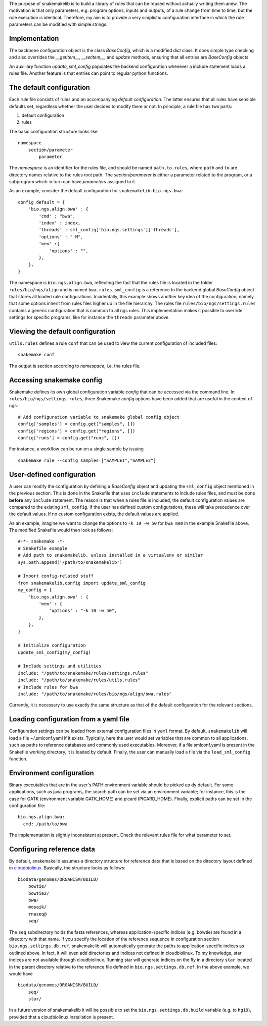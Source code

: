 The purpose of snakemakelib is to build a library of rules that can be
reused without actually writing them anew. The motivation is that only
parameters, e.g. program options, inputs and outputs, of a rule change
from time to time, but the rule execution is identical. Therefore, my
aim is to provide a very simplistic configuration interface in which the
rule parameters can be modified with simple strings.

Implementation
~~~~~~~~~~~~~~

The backbone configuration object is the class *BaseConfig*, which is a
modified *dict* class. It does simple type checking and also overrides
the *\_\_getitem\_\_*, *\_\_setitem\_\_*, and *update* methods, ensuring
that all entries are *BaseConfig* objects.

An auxiliary function *update\_sml\_config* populates the backend
configuration whenever a include statement loads a rules file. Another
feature is that entries can point to regular python functions.

The default configuration
~~~~~~~~~~~~~~~~~~~~~~~~~

Each rule file consists of rules and an accompanying *default
configuration*. The latter ensures that all rules have sensible defaults
set, regardless whether the user decides to modify them or not. In
principle, a rule file has two parts:

1. default configuration
2. rules

The basic configuration structure looks like

::

    namespace
        section/parameter
            parameter

The *namespace* is an identifier for the rules file, and should be named
``path.to.rules``, where ``path`` and ``to`` are directory names
relative to the rules root path. The *section/parameter* is either a
parameter related to the program, or a subprogram which in turn can have
*parameters* assigned to it.

As an example, consider the default configuration for
``snakemakelib.bio.ngs.bwa``:

::

    config_default = { 
        'bio.ngs.align.bwa' : {
            'cmd' : "bwa",
            'index' : index,
            'threads' : sml_config['bio.ngs.settings']['threads'],
            'options' : "-M",
            'mem' :{
                'options' : "",
            },
        },
    }

The namespace is ``bio.ngs.align.bwa``, reflecting the fact that the
rules file is located in the folder ``rules/bio/ngs/align`` and is named
``bwa.rules``. ``sml_config`` is a reference to the backend global
*BaseConfig* object that stores all loaded rule configurations.
Incidentally, this example shows another key idea of the configuration,
namely that some options inherit from rules files higher up in the file
hierarchy. The rules file ``rules/bio/ngs/settings.rules`` contains a
generic configuration that is common to all ngs rules. This
implementation makes it possible to override settings for specific
programs, like for instance the ``threads`` parameter above.

Viewing the default configuration
~~~~~~~~~~~~~~~~~~~~~~~~~~~~~~~~~

``utils.rules`` defines a rule ``conf`` that can be used to view the
current configuration of included files:

::

    snakemake conf

The output is section according to *namespace*, i.e. the rules file.

Accessing snakemake config
~~~~~~~~~~~~~~~~~~~~~~~~~~

Snakemake defines its own global configuration variable *config* that
can be accessed via the command line. In
``rules/bio/ngs/settings.rules``, three Snakemake *config* options have
been added that are useful in the context of ngs:

::

    # Add configuration variable to snakemake global config object
    config['samples'] = config.get("samples", [])
    config['regions'] = config.get("regions", []) 
    config['runs'] = config.get("runs", [])

For instance, a workflow can be run on a single sample by issuing

::

    snakemake rule --config samples=["SAMPLE1","SAMPLE2"]

User-defined configuration
~~~~~~~~~~~~~~~~~~~~~~~~~~

A user can modify the configuration by defining a *BaseConfig* object
and updating the ``sml_config`` object mentioned in the previous
section. This is done in the Snakefile that uses ``include`` statements
to include rules files, and must be done **before** any ``include``
statement. The reason is that when a rules file is included, the default
configuration values are compared to the existing ``sml_config``. If the
user has defined custom configurations, these will take precedence over
the default values. If no custom configuration exists, the default
values are applied.

As an example, imagine we want to change the options to ``-k 10 -w 50``
for ``bwa mem`` in the example Snakefile above. The modified Snakefile
would then look as follows:

::

    #-*- snakemake -*-
    # Snakefile example
    # Add path to snakemakelib, unless installed in a virtualenv or similar
    sys.path.append('/path/to/snakemakelib')

    # Import config-related stuff
    from snakemakelib.config import update_sml_config
    my_config = {
        'bio.ngs.align.bwa' : {
            'mem' : {
                'options' : "-k 10 -w 50",
            },
        },
    }

    # Initialize configuration
    update_sml_config(my_config)

    # Include settings and utilities
    include: "/path/to/snakemake/rules/settings.rules"
    include: "/path/to/snakemake/rules/utils.rules"
    # Include rules for bwa
    include: "/path/to/snakemake/rules/bio/ngs/align/bwa.rules"

Currently, it is necessary to use exactly the same structure as that of
the default configuration for the relevant sections.

Loading configuration from a yaml file
~~~~~~~~~~~~~~~~~~~~~~~~~~~~~~~~~~~~~~

Configuration settings can be loaded from external configuration files
in ``yaml`` format. By default, ``snakemakelib`` will load a file
~/.smlconf.yaml if it exists. Typically, here the user would set
variables that are common to all applications, such as paths to
reference databases and commonly used executables. Moreover, if a file
smlconf.yaml is present in the Snakefile working directory, it is loaded
by default. Finally, the user can manually load a file via the
``load_sml_config`` function.

Environment configuration
~~~~~~~~~~~~~~~~~~~~~~~~~

Binary executables that are in the user's PATH environment variable
should be picked up dy default. For some applications, such as java
programs, the search path can be set via an environment variable; for
instance, this is the case for GATK (environment variable GATK\_HOME)
and picard (PICARD\_HOME). Finally, explicit paths can be set in the
configuration file:

::

    bio.ngs.align.bwa:
      cmd: /path/to/bwa

The implementation is slightly inconsistent at present. Check the
relevant rules file for what parameter to set.

Configuring reference data
~~~~~~~~~~~~~~~~~~~~~~~~~~

By default, snakemakelib assumes a directory structure for reference
data that is based on the directory layout defined in
`cloudbiolinux <http://cloudbiolinux.org/>`__. Basically, the structure
looks as follows:

::

    biodata/genomes/ORGANISM/BUILD/
        bowtie/
        bowtie2/
        bwa/
        mosaik/
        rnaseq@
        seq/

The ``seq`` subdirectory holds the fasta references, whereas
application-specific indices (e.g. bowtie) are found in a directory with
that name. If you specify the location of the reference sequence in
configuration section ``bio.ngs.settings.db.ref``, snakemakelib will
automatically generate the paths to application-specific indices as
outlined above. In fact, it will even add directories and indices not
defined in cloudbiolinux. To my knowledge, star indices are not
available through cloudbiolinux. Running star will generate indices on
the fly in a directory ``star`` located in the parent directory relative
to the reference file defined in ``bio.ngs.settings.db.ref``. In the
above example, we would have

::

    biodata/genomes/ORGANISM/BUILD/
        seq/
        star/

In a future version of snakemakelib it will be possible to set the
``bio.ngs.settings.db.build`` variable (e.g. to ``hg19``), provided that
a cloudbiolinux installation is present.
